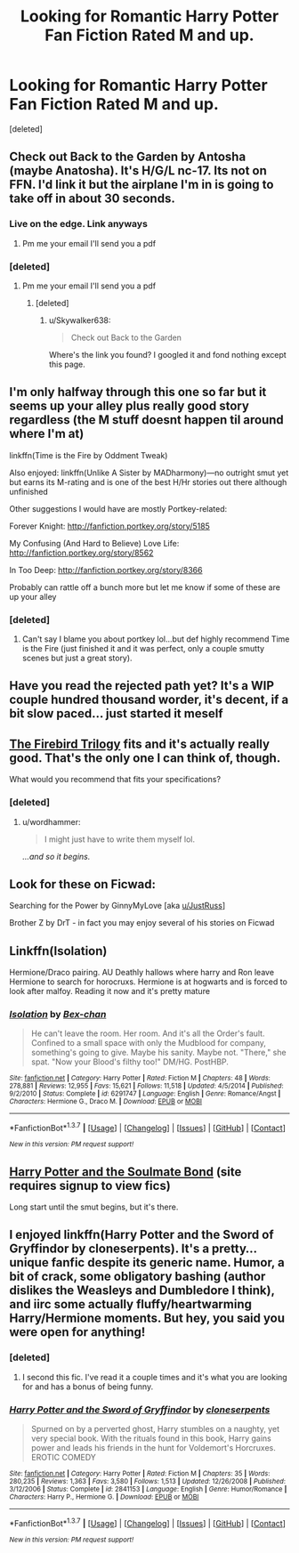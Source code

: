 #+TITLE: Looking for Romantic Harry Potter Fan Fiction Rated M and up.

* Looking for Romantic Harry Potter Fan Fiction Rated M and up.
:PROPERTIES:
:Score: 17
:DateUnix: 1458173364.0
:DateShort: 2016-Mar-17
:FlairText: Request
:END:
[deleted]


** Check out Back to the Garden by Antosha (maybe Anatosha). It's H/G/L nc-17. Its not on FFN. I'd link it but the airplane I'm in is going to take off in about 30 seconds.
:PROPERTIES:
:Author: blandge
:Score: 5
:DateUnix: 1458181623.0
:DateShort: 2016-Mar-17
:END:

*** Live on the edge. Link anyways
:PROPERTIES:
:Author: SilenceoftheSamz
:Score: 3
:DateUnix: 1458181715.0
:DateShort: 2016-Mar-17
:END:

**** Pm me your email I'll send you a pdf
:PROPERTIES:
:Author: blandge
:Score: 1
:DateUnix: 1458240240.0
:DateShort: 2016-Mar-17
:END:


*** [deleted]
:PROPERTIES:
:Score: 1
:DateUnix: 1458182693.0
:DateShort: 2016-Mar-17
:END:

**** Pm me your email I'll send you a pdf
:PROPERTIES:
:Author: blandge
:Score: 1
:DateUnix: 1458240228.0
:DateShort: 2016-Mar-17
:END:

***** [deleted]
:PROPERTIES:
:Score: 1
:DateUnix: 1458245366.0
:DateShort: 2016-Mar-17
:END:

****** u/Skywalker638:
#+begin_quote
  Check out Back to the Garden
#+end_quote

Where's the link you found? I googled it and fond nothing except this page.
:PROPERTIES:
:Author: Skywalker638
:Score: 1
:DateUnix: 1472348336.0
:DateShort: 2016-Aug-28
:END:


** I'm only halfway through this one so far but it seems up your alley plus really good story regardless (the M stuff doesnt happen til around where I'm at)

linkffn(Time is the Fire by Oddment Tweak)

Also enjoyed: linkffn(Unlike A Sister by MADharmony)---no outright smut yet but earns its M-rating and is one of the best H/Hr stories out there although unfinished

Other suggestions I would have are mostly Portkey-related:

Forever Knight: [[http://fanfiction.portkey.org/story/5185]]

My Confusing (And Hard to Believe) Love Life: [[http://fanfiction.portkey.org/story/8562]]

In Too Deep: [[http://fanfiction.portkey.org/story/8366]]

Probably can rattle off a bunch more but let me know if some of these are up your alley
:PROPERTIES:
:Score: 2
:DateUnix: 1458183645.0
:DateShort: 2016-Mar-17
:END:

*** [deleted]
:PROPERTIES:
:Score: 1
:DateUnix: 1458184207.0
:DateShort: 2016-Mar-17
:END:

**** Can't say I blame you about portkey lol...but def highly recommend Time is the Fire (just finished it and it was perfect, only a couple smutty scenes but just a great story).
:PROPERTIES:
:Score: 1
:DateUnix: 1458244614.0
:DateShort: 2016-Mar-17
:END:


** Have you read the rejected path yet? It's a WIP couple hundred thousand worder, it's decent, if a bit slow paced... just started it meself
:PROPERTIES:
:Author: B3RZ3RK3R_13
:Score: 1
:DateUnix: 1458174412.0
:DateShort: 2016-Mar-17
:END:


** [[https://www.fanfiction.net/s/8629685/1/Firebird-s-Son-Book-I-of-the-Firebird-Trilogy][The Firebird Trilogy]] fits and it's actually really good. That's the only one I can think of, though.

What would you recommend that fits your specifications?
:PROPERTIES:
:Author: onlytoask
:Score: 1
:DateUnix: 1458193146.0
:DateShort: 2016-Mar-17
:END:

*** [deleted]
:PROPERTIES:
:Score: 1
:DateUnix: 1458197524.0
:DateShort: 2016-Mar-17
:END:

**** u/wordhammer:
#+begin_quote
  I might just have to write them myself lol.
#+end_quote

/...and so it begins./
:PROPERTIES:
:Author: wordhammer
:Score: 2
:DateUnix: 1458215651.0
:DateShort: 2016-Mar-17
:END:


** Look for these on Ficwad:

Searching for the Power by GinnyMyLove [aka [[/u/JustRuss][u/JustRuss]]]

Brother Z by DrT - in fact you may enjoy several of his stories on Ficwad
:PROPERTIES:
:Author: wordhammer
:Score: 1
:DateUnix: 1458216224.0
:DateShort: 2016-Mar-17
:END:


** Linkffn(Isolation)

Hermione/Draco pairing. AU Deathly hallows where harry and Ron leave Hermione to search for horocruxs. Hermione is at hogwarts and is forced to look after malfoy. Reading it now and it's pretty mature
:PROPERTIES:
:Author: Dualmilion
:Score: 1
:DateUnix: 1458223972.0
:DateShort: 2016-Mar-17
:END:

*** [[http://www.fanfiction.net/s/6291747/1/][*/Isolation/*]] by [[https://www.fanfiction.net/u/491287/Bex-chan][/Bex-chan/]]

#+begin_quote
  He can't leave the room. Her room. And it's all the Order's fault. Confined to a small space with only the Mudblood for company, something's going to give. Maybe his sanity. Maybe not. "There," she spat. "Now your Blood's filthy too!" DM/HG. PostHBP.
#+end_quote

^{/Site/: [[http://www.fanfiction.net/][fanfiction.net]] *|* /Category/: Harry Potter *|* /Rated/: Fiction M *|* /Chapters/: 48 *|* /Words/: 278,881 *|* /Reviews/: 12,955 *|* /Favs/: 15,621 *|* /Follows/: 11,518 *|* /Updated/: 4/5/2014 *|* /Published/: 9/2/2010 *|* /Status/: Complete *|* /id/: 6291747 *|* /Language/: English *|* /Genre/: Romance/Angst *|* /Characters/: Hermione G., Draco M. *|* /Download/: [[http://www.p0ody-files.com/ff_to_ebook/ffn-bot/index.php?id=6291747&source=ff&filetype=epub][EPUB]] or [[http://www.p0ody-files.com/ff_to_ebook/ffn-bot/index.php?id=6291747&source=ff&filetype=mobi][MOBI]]}

--------------

*FanfictionBot*^{1.3.7} *|* [[[https://github.com/tusing/reddit-ffn-bot/wiki/Usage][Usage]]] | [[[https://github.com/tusing/reddit-ffn-bot/wiki/Changelog][Changelog]]] | [[[https://github.com/tusing/reddit-ffn-bot/issues/][Issues]]] | [[[https://github.com/tusing/reddit-ffn-bot/][GitHub]]] | [[[https://www.reddit.com/message/compose?to=%2Fu%2Ftusing][Contact]]]

^{/New in this version: PM request support!/}
:PROPERTIES:
:Author: FanfictionBot
:Score: 1
:DateUnix: 1458235887.0
:DateShort: 2016-Mar-17
:END:


** [[http://keiramarcos.com/fan-fiction/harry-potter/harry-potter-the-soulmate-bond/][Harry Potter and the Soulmate Bond]] (site requires signup to view fics)

Long start until the smut begins, but it's there.
:PROPERTIES:
:Author: t1mepiece
:Score: 1
:DateUnix: 1458183208.0
:DateShort: 2016-Mar-17
:END:


** I enjoyed linkffn(Harry Potter and the Sword of Gryffindor by cloneserpents). It's a pretty... unique fanfic despite its generic name. Humor, a bit of crack, some obligatory bashing (author dislikes the Weasleys and Dumbledore I think), and iirc some actually fluffy/heartwarming Harry/Hermione moments. But hey, you said you were open for anything!
:PROPERTIES:
:Author: 19-200
:Score: 1
:DateUnix: 1458194199.0
:DateShort: 2016-Mar-17
:END:

*** [deleted]
:PROPERTIES:
:Score: 1
:DateUnix: 1458197549.0
:DateShort: 2016-Mar-17
:END:

**** I second this fic. I've read it a couple times and it's what you are looking for and has a bonus of being funny.
:PROPERTIES:
:Author: nounusednames
:Score: 1
:DateUnix: 1458438145.0
:DateShort: 2016-Mar-20
:END:


*** [[http://www.fanfiction.net/s/2841153/1/][*/Harry Potter and the Sword of Gryffindor/*]] by [[https://www.fanfiction.net/u/881050/cloneserpents][/cloneserpents/]]

#+begin_quote
  Spurned on by a perverted ghost, Harry stumbles on a naughty, yet very special book. With the rituals found in this book, Harry gains power and leads his friends in the hunt for Voldemort's Horcruxes. EROTIC COMEDY
#+end_quote

^{/Site/: [[http://www.fanfiction.net/][fanfiction.net]] *|* /Category/: Harry Potter *|* /Rated/: Fiction M *|* /Chapters/: 35 *|* /Words/: 280,235 *|* /Reviews/: 1,363 *|* /Favs/: 3,580 *|* /Follows/: 1,513 *|* /Updated/: 12/26/2008 *|* /Published/: 3/12/2006 *|* /Status/: Complete *|* /id/: 2841153 *|* /Language/: English *|* /Genre/: Humor/Romance *|* /Characters/: Harry P., Hermione G. *|* /Download/: [[http://www.p0ody-files.com/ff_to_ebook/ffn-bot/index.php?id=2841153&source=ff&filetype=epub][EPUB]] or [[http://www.p0ody-files.com/ff_to_ebook/ffn-bot/index.php?id=2841153&source=ff&filetype=mobi][MOBI]]}

--------------

*FanfictionBot*^{1.3.7} *|* [[[https://github.com/tusing/reddit-ffn-bot/wiki/Usage][Usage]]] | [[[https://github.com/tusing/reddit-ffn-bot/wiki/Changelog][Changelog]]] | [[[https://github.com/tusing/reddit-ffn-bot/issues/][Issues]]] | [[[https://github.com/tusing/reddit-ffn-bot/][GitHub]]] | [[[https://www.reddit.com/message/compose?to=%2Fu%2Ftusing][Contact]]]

^{/New in this version: PM request support!/}
:PROPERTIES:
:Author: FanfictionBot
:Score: 1
:DateUnix: 1458235994.0
:DateShort: 2016-Mar-17
:END:
